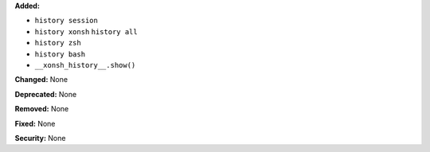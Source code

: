 **Added:**

- ``history session``
- ``history xonsh``
  ``history all``
- ``history zsh``
- ``history bash``
- ``__xonsh_history__.show()``

**Changed:** None

**Deprecated:** None

**Removed:** None

**Fixed:** None

**Security:** None

.. Warning: this node is ignored when writing this file.
.. However, @ @rst-options are recognized in this node.
